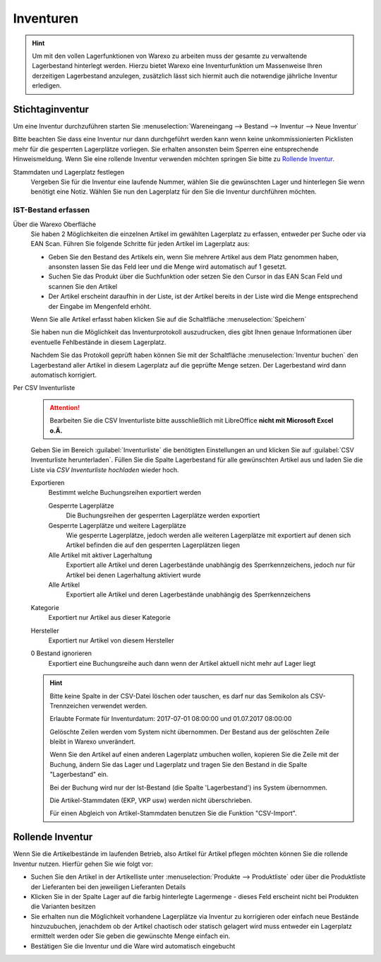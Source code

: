 Inventuren
##########

.. Hint:: Um mit den vollen Lagerfunktionen von Warexo zu arbeiten muss der gesamte zu verwaltende Lagerbestand hinterlegt werden.
    Hierzu bietet Warexo eine Inventurfunktion um Massenweise Ihren derzeitigen Lagerbestand anzulegen,
    zusätzlich lässt sich hiermit auch die notwendige jährliche Inventur erledigen.

Stichtaginventur
~~~~~~~~~~~~~~~~

Um eine Inventur durchzuführen starten Sie :menuselection:`Wareneingang --> Bestand --> Inventur --> Neue Inventur`

Bitte beachten Sie dass eine Inventur nur dann durchgeführt werden kann wenn keine
unkommissionierten Picklisten mehr für die gesperrten Lagerplätze vorliegen. Sie erhalten ansonsten beim Sperren eine entsprechende Hinweismeldung.
Wenn Sie eine rollende Inventur verwenden möchten springen Sie bitte zu `Rollende Inventur`_.

Stammdaten und Lagerplatz festlegen
    Vergeben Sie für die Inventur eine laufende Nummer, wählen Sie die gewünschten Lager und hinterlegen Sie wenn benötigt eine Notiz.
    Wählen Sie nun den Lagerplatz für den Sie die Inventur durchführen möchten.

IST-Bestand erfassen
----------------------

Über die Warexo Oberfläche
    Sie haben 2 Möglichkeiten die einzelnen Artikel im gewählten Lagerplatz zu erfassen, entweder per Suche oder via EAN Scan.
    Führen Sie folgende Schritte für jeden Artikel im Lagerplatz aus:

    -  Geben Sie den Bestand des Artikels ein, wenn Sie mehrere Artikel aus dem Platz genommen haben, ansonsten lassen Sie das Feld leer und die Menge wird automatisch auf 1 gesetzt.
    -  Suchen Sie das Produkt über die Suchfunktion oder setzen Sie den Cursor in das EAN Scan Feld und scannen Sie den Artikel
    -  Der Artikel erscheint daraufhin in der Liste, ist der Artikel bereits in der Liste wird die Menge entsprechend der Eingabe im Mengenfeld erhöht.

    Wenn Sie alle Artikel erfasst haben klicken Sie auf die Schaltfläche :menuselection:`Speichern`

    Sie haben nun die Möglichkeit das Inventurprotokoll auszudrucken, dies gibt Ihnen genaue Informationen über eventuelle Fehlbestände in diesem Lagerplatz.

    Nachdem Sie das Protokoll geprüft haben können Sie mit der Schaltfläche :menuselection:`Inventur buchen` den Lagerbestand
    aller Artikel in diesem Lagerplatz auf die geprüfte Menge setzen. Der Lagerbestand wird dann automatisch korrigiert.

Per CSV Inventurliste
    .. Attention:: Bearbeiten Sie die CSV Inventurliste bitte ausschließlich mit LibreOffice **nicht mit Microsoft Excel o.Ä.**

    Geben Sie im Bereich :guilabel:`Inventurliste` die benötigten Einstellungen an und klicken Sie auf
    :guilabel:`CSV Inventurliste herunterladen`. Füllen Sie die Spalte Lagerbestand für alle gewünschten Artikel aus und
    laden Sie die Liste via `CSV Inventurliste hochladen` wieder hoch.

    Exportieren
        Bestimmt welche Buchungsreihen exportiert werden

        Gesperrte Lagerplätze
            Die Buchungsreihen der gesperrten Lagerplätze werden exportiert

        Gesperrte Lagerplätze und weitere Lagerplätze
            Wie gesperrte Lagerplätze, jedoch werden alle weiteren Lagerplätze mit exportiert auf denen sich Artikel
            befinden die auf den gesperrten Lagerplätzen liegen

        Alle Artikel mit aktiver Lagerhaltung
            Exportiert alle Artikel und deren Lagerbestände unabhängig des Sperrkennzeichens, jedoch nur für Artikel bei denen Lagerhaltung aktiviert wurde

        Alle Artikel
            Exportiert alle Artikel und deren Lagerbestände unabhängig des Sperrkennzeichens

    Kategorie
        Exportiert nur Artikel aus dieser Kategorie

    Hersteller
        Exportiert nur Artikel von diesem Hersteller

    0 Bestand ignorieren
        Exportiert eine Buchungsreihe auch dann wenn der Artikel aktuell nicht mehr auf Lager liegt

    .. Hint:: Bitte keine Spalte in der CSV-Datei löschen oder tauschen, es darf nur das Semikolon als CSV-Trennzeichen verwendet werden.

        Erlaubte Formate für Inventurdatum: 2017-07-01 08:00:00 und 01.07.2017 08:00:00

        Gelöschte Zeilen werden vom System nicht übernommen. Der Bestand aus der gelöschten Zeile bleibt in Warexo unverändert.

        Wenn Sie den Artikel auf einen anderen Lagerplatz umbuchen wollen, kopieren Sie die Zeile mit der Buchung,
        ändern Sie das Lager und Lagerplatz und tragen Sie den Bestand in die Spalte "Lagerbestand" ein.

        Bei der Buchung wird nur der Ist-Bestand (die Spalte 'Lagerbestand') ins System übernommen.

        Die Artikel-Stammdaten (EKP, VKP usw) werden nicht überschrieben.

        Für einen Abgleich von Artikel-Stammdaten benutzen Sie die Funktion "CSV-Import".

Rollende Inventur
~~~~~~~~~~~~~~~~~

Wenn Sie die Artikelbestände im laufenden Betrieb, also Artikel für Artikel pflegen möchten können Sie die rollende Inventur nutzen. Hierfür gehen Sie wie folgt vor:

-  Suchen Sie den Artikel in der Artikelliste unter :menuselection:`Produkte --> Produktliste` oder über die Produktliste der Lieferanten bei den jeweiligen Lieferanten Details
-  Klicken Sie in der Spalte Lager auf die farbig hinterlegte Lagermenge - dieses Feld erscheint nicht bei Produkten die Varianten besitzen
-  Sie erhalten nun die Möglichkeit vorhandene Lagerplätze via Inventur zu korrigieren oder einfach neue Bestände hinzuzubuchen, jenachdem ob der Artikel chaotisch oder statisch gelagert wird muss entweder ein Lagerplatz ermittelt werden oder Sie geben die gewünschte Menge einfach ein.
-  Bestätigen Sie die Inventur und die Ware wird automatisch eingebucht


